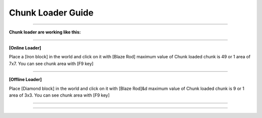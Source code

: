 *************
Chunk Loader Guide
*************

_______________

**Chunk loader are working like this:**

_______________

**[Online Loader]**

Place a [Iron block] in the world and click on it with [Blaze Rod] maximum value of Chunk loaded chunk is 49 or 1 area of 7x7. You can see chunk area with [F9 key]

_______________

**[Offline Loader]**

Place [Diamond block] in the world and click on it with [Blaze Rod]&d maximum value of Chunk loaded chunk is 9 or 1 area of 3x3. You can see chunk area with [F9 key]

_______________

_______________
